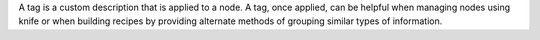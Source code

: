 .. The contents of this file may be included in multiple topics (using the includes directive).
.. The contents of this file should be modified in a way that preserves its ability to appear in multiple topics.

A tag is a custom description that is applied to a node. A tag, once applied, can be helpful when managing nodes using knife or when building recipes by providing alternate methods of grouping similar types of information.
